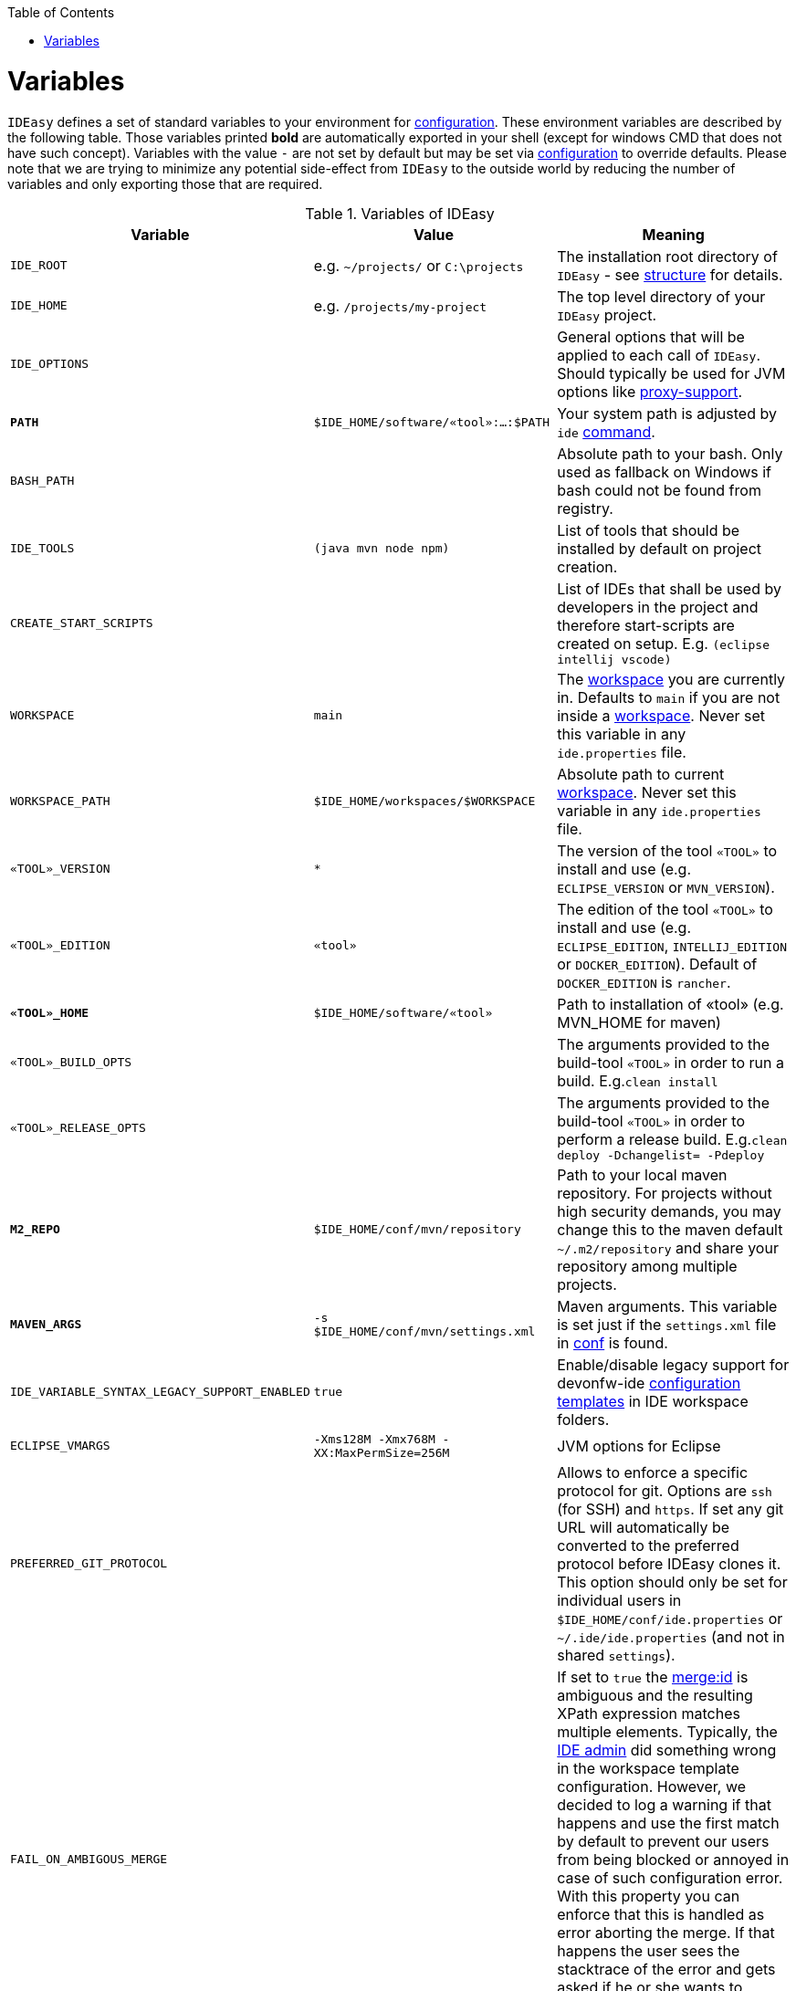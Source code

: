 :toc:
toc::[]

= Variables

`IDEasy` defines a set of standard variables to your environment for link:configuration.adoc[configuration].
These environment variables are described by the following table.
Those variables printed *bold* are automatically exported in your shell (except for windows CMD that does not have such concept).
Variables with the value `-` are not set by default but may be set via link:configuration.adoc[configuration] to override defaults.
Please note that we are trying to minimize any potential side-effect from `IDEasy` to the outside world by reducing the number of variables and only exporting those that are required.

.Variables of IDEasy
[options="header"]
|=======================
|*Variable*|*Value*|*Meaning*
|`IDE_ROOT`|e.g. `~/projects/` or `C:\projects`|The installation root directory of `IDEasy` - see link:structure.adoc[structure] for details.
|`IDE_HOME`|e.g. `/projects/my-project`|The top level directory of your `IDEasy` project.
|`IDE_OPTIONS`| |General options that will be applied to each call of `IDEasy`. Should typically be used for JVM options like link:proxy-support.adoc[proxy-support].
|*`PATH`*|`$IDE_HOME/software/«tool»:...:$PATH`|Your system path is adjusted by `ide` link:cli.adoc[command].
|`BASH_PATH`| |Absolute path to your bash. Only used as fallback on Windows if bash could not be found from registry.
|`IDE_TOOLS`|`(java mvn node npm)`|List of tools that should be installed by default on project creation.
|`CREATE_START_SCRIPTS`| |List of IDEs that shall be used by developers in the project and therefore start-scripts are created on setup. E.g. `(eclipse intellij vscode)`
|`WORKSPACE`|`main`|The link:workspaces.adoc[workspace] you are currently in. Defaults to `main` if you are not inside a link:workspaces.adoc[workspace]. Never set this variable in any `ide.properties` file.
|`WORKSPACE_PATH`|`$IDE_HOME/workspaces/$WORKSPACE`|Absolute path to current link:workspaces.adoc[workspace]. Never set this variable in any `ide.properties` file.
|`«TOOL»_VERSION`|`*`|The version of the tool `«TOOL»` to install and use (e.g. `ECLIPSE_VERSION` or `MVN_VERSION`).
|`«TOOL»_EDITION`|`«tool»`|The edition of the tool `«TOOL»` to install and use (e.g. `ECLIPSE_EDITION`, `INTELLIJ_EDITION` or `DOCKER_EDITION`). Default of `DOCKER_EDITION` is `rancher`.
|*`«TOOL»_HOME`*|`$IDE_HOME/software/«tool»`|Path to installation of «tool» (e.g. MVN_HOME for maven)
|`«TOOL»_BUILD_OPTS`| |The arguments provided to the build-tool `«TOOL»` in order to run a build. E.g.`clean install`
|`«TOOL»_RELEASE_OPTS`| |The arguments provided to the build-tool `«TOOL»` in order to perform a release build. E.g.`clean deploy -Dchangelist= -Pdeploy`
|*`M2_REPO`*|`$IDE_HOME/conf/mvn/repository`|Path to your local maven repository. For projects without high security demands, you may change this to the maven default `~/.m2/repository` and share your repository among multiple projects.
|*`MAVEN_ARGS`*|`-s $IDE_HOME/conf/mvn/settings.xml`|Maven arguments. This variable is set just if the `settings.xml` file in link:conf.adoc[conf] is found.
|`IDE_VARIABLE_SYNTAX_LEGACY_SUPPORT_ENABLED`|`true`|Enable/disable legacy support for devonfw-ide link:configurator.adoc[configuration templates] in IDE workspace folders.
|`ECLIPSE_VMARGS`|`-Xms128M -Xmx768M -XX:MaxPermSize=256M`|JVM options for Eclipse
|`PREFERRED_GIT_PROTOCOL`| |Allows to enforce a specific protocol for git. Options are `ssh` (for SSH) and `https`. If set any git URL will automatically be converted to the preferred protocol before IDEasy clones it. This option should only be set for individual users in `$IDE_HOME/conf/ide.properties` or `~/.ide/ide.properties` (and not in shared `settings`).
|`FAIL_ON_AMBIGOUS_MERGE`| |If set to `true` the link:configurator.adoc#element-identification[merge:id] is ambiguous and the resulting XPath expression matches multiple elements. Typically, the link:usage.adoc#admin[IDE admin] did something wrong in the workspace template configuration. However, we decided to log a warning if that happens and use the first match by default to prevent our users from being blocked or annoyed in case of such configuration error. With this property you can enforce that this is handled as error aborting the merge. If that happens the user sees the stacktrace of the error and gets asked if he or she wants to continue in order to launch his IDE (IntelliJ, Eclipse, VSCode, etc.).
|`IDE_MIN_VERSION`| | The minimum version of IDEasy that is required by your project. Causes `ide create` to fail if violated, otherwise renders a warning
|`HTTP_VERSIONS`| | The optional list of HTTP versions to try in the given order (e.g. "HTTP_2, HTTP_1_1"). This can be used as a workaround for network/VPN related issues - see issue https://github.com/devonfw/IDEasy/issues/1393[#1393].
|=======================

